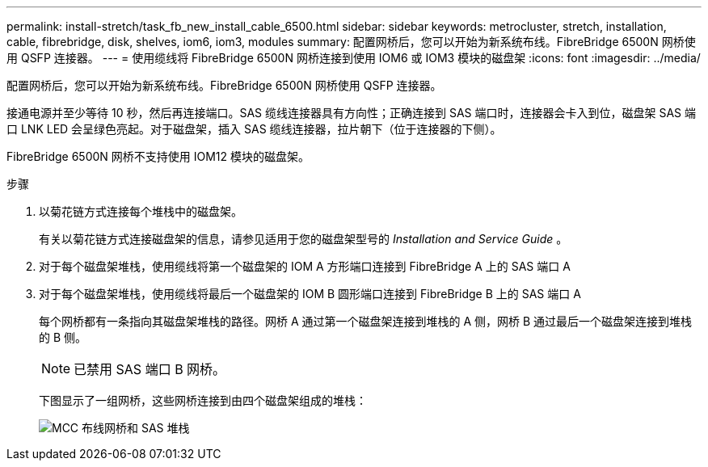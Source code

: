 ---
permalink: install-stretch/task_fb_new_install_cable_6500.html 
sidebar: sidebar 
keywords: metrocluster, stretch, installation, cable, fibrebridge, disk, shelves, iom6, iom3, modules 
summary: 配置网桥后，您可以开始为新系统布线。FibreBridge 6500N 网桥使用 QSFP 连接器。 
---
= 使用缆线将 FibreBridge 6500N 网桥连接到使用 IOM6 或 IOM3 模块的磁盘架
:icons: font
:imagesdir: ../media/


[role="lead"]
配置网桥后，您可以开始为新系统布线。FibreBridge 6500N 网桥使用 QSFP 连接器。

接通电源并至少等待 10 秒，然后再连接端口。SAS 缆线连接器具有方向性；正确连接到 SAS 端口时，连接器会卡入到位，磁盘架 SAS 端口 LNK LED 会呈绿色亮起。对于磁盘架，插入 SAS 缆线连接器，拉片朝下（位于连接器的下侧）。

FibreBridge 6500N 网桥不支持使用 IOM12 模块的磁盘架。

.步骤
. 以菊花链方式连接每个堆栈中的磁盘架。
+
有关以菊花链方式连接磁盘架的信息，请参见适用于您的磁盘架型号的 _Installation and Service Guide_ 。

. 对于每个磁盘架堆栈，使用缆线将第一个磁盘架的 IOM A 方形端口连接到 FibreBridge A 上的 SAS 端口 A
. 对于每个磁盘架堆栈，使用缆线将最后一个磁盘架的 IOM B 圆形端口连接到 FibreBridge B 上的 SAS 端口 A
+
每个网桥都有一条指向其磁盘架堆栈的路径。网桥 A 通过第一个磁盘架连接到堆栈的 A 侧，网桥 B 通过最后一个磁盘架连接到堆栈的 B 侧。

+

NOTE: 已禁用 SAS 端口 B 网桥。

+
下图显示了一组网桥，这些网桥连接到由四个磁盘架组成的堆栈：

+
image::../media/mcc_cabling_bridge_and_sas_stack.gif[MCC 布线网桥和 SAS 堆栈]


